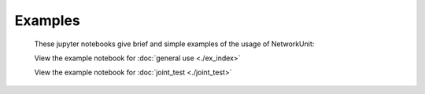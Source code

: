 ********
Examples
********

    These jupyter notebooks give brief and simple examples of the usage of NetworkUnit:

    View the example notebook for :doc:`general use <./ex_index>`

    View the example notebook for :doc:`joint_test <./joint_test>`